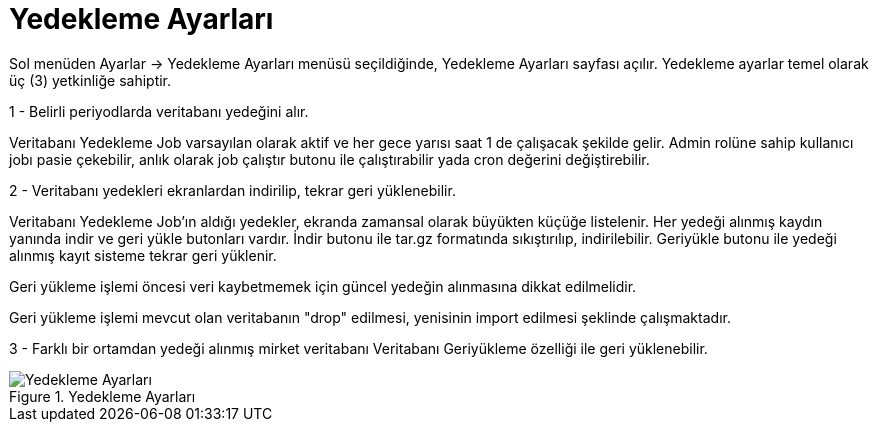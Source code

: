 = Yedekleme Ayarları

Sol menüden Ayarlar -> Yedekleme Ayarları menüsü seçildiğinde, Yedekleme Ayarları sayfası açılır.
Yedekleme ayarlar temel olarak üç (3) yetkinliğe sahiptir.

1 - Belirli periyodlarda veritabanı yedeğini alır.

Veritabanı Yedekleme Job varsayılan olarak aktif ve her gece yarısı saat 1 de çalışacak şekilde gelir.
Admin rolüne sahip kullanıcı jobı pasie çekebilir, anlık olarak job çalıştır butonu ile çalıştırabilir yada cron değerini değiştirebilir.

2 - Veritabanı yedekleri ekranlardan indirilip, tekrar geri yüklenebilir.

Veritabanı Yedekleme Job'ın aldığı yedekler, ekranda zamansal olarak büyükten küçüğe listelenir.
Her yedeği alınmış kaydın yanında indir ve geri yükle butonları vardır.
İndir butonu ile tar.gz formatında sıkıştırılıp, indirilebilir.
Geriyükle butonu ile yedeği alınmış kayıt sisteme tekrar geri yüklenir.

Geri yükleme işlemi öncesi veri kaybetmemek için güncel yedeğin alınmasına dikkat edilmelidir.

Geri yükleme işlemi mevcut olan veritabanın "drop" edilmesi, yenisinin import edilmesi şeklinde çalışmaktadır.

3 - Farklı bir ortamdan yedeği alınmış mirket veritabanı Veritabanı Geriyükleme özelliği ile geri yüklenebilir.

.Yedekleme Ayarları
image::backup-settings.png[Yedekleme Ayarları]
